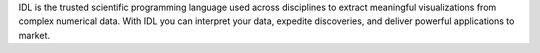 IDL is the trusted scientific programming language used across
disciplines to extract meaningful visualizations from complex numerical data.
With IDL you can interpret your data, expedite discoveries, and deliver powerful
applications to market.


